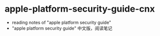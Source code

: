* apple-platform-security-guide-cnx
- reading notes of "apple platform security guide"
- "apple platform security guide" 中文版，阅读笔记
